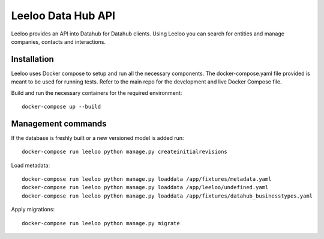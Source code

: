 ===================
Leeloo Data Hub API
===================

.. image:: https://circleci.com/gh/uktrade/data-hub-leeloo/tree/master.svg?style=svg
    :target: https://circleci.com/gh/uktrade/data-hub-leeloo/tree/master


Leeloo provides an API into Datahub for Datahub clients. Using Leeloo you can search for entities
and manage companies, contacts and interactions.

Installation
------------

Leeloo uses Docker compose to setup and run all the necessary components.
The docker-compose.yaml file provided is meant to be used for running tests. Refer to the main repo for the development and live Docker Compose file.


Build and run the necessary containers for the required environment::

    docker-compose up --build


Management commands
-------------------

If the database is freshly built or a new versioned model is added run::

    docker-compose run leeloo python manage.py createinitialrevisions

Load metadata::

    docker-compose run leeloo python manage.py loaddata /app/fixtures/metadata.yaml
    docker-compose run leeloo python manage.py loaddata /app/leeloo/undefined.yaml
    docker-compose run leeloo python manage.py loaddata /app/fixtures/datahub_businesstypes.yaml

Apply migrations::
    
    docker-compose run leeloo python manage.py migrate
    